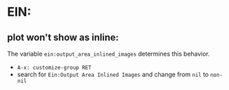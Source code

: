 * EIN:
** plot won't show as inline:
   The variable ~ein:output_area_inlined_images~ determines this behavior.
   - ~A-x: customize-group RET~
   - search for ~Ein:Output Area Inlined Images~ and change from ~nil~ to ~non-nil~
